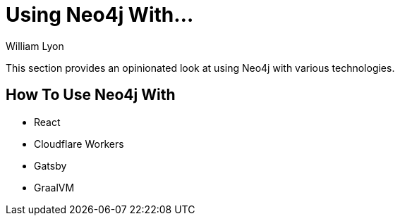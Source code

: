 = Using Neo4j With...
:docs: https://grandstack.io/docs
:!figure-caption:
:author: William Lyon
:tags: graphql, grandstack, applications, integrations, fullstack, extensions
:neo4j-versions: 3.4, 3.5, 4.0, 4.1, 4.2

This section provides an opinionated look at using Neo4j with various technologies.

## How To Use Neo4j With

* React
* Cloudflare Workers
* Gatsby
* GraalVM